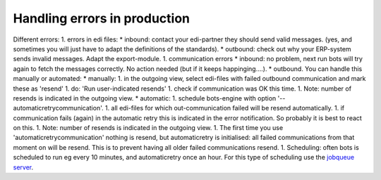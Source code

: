 Handling errors in production
-----------------------------

Different errors: 1. errors in edi files: \* inbound: contact your
edi-partner they should send valid messages. (yes, and sometimes you
will just have to adapt the definitions of the standards). \* outbound:
check out why your ERP-system sends invalid messages. Adapt the
export-module. 1. communication errors \* inbound: no problem, next run
bots will try again to fetch the messages correctly. No action needed
(but if it keeps happinging....). \* outbound. You can handle this
manually or automated: \* manually: 1. in the outgoing view, select
edi-files with failed outbound communication and mark these as 'resend'
1. do: 'Run user-indicated resends' 1. check if communication was OK
this time. 1. Note: number of resends is indicated in the outgoing view.
\* automatic: 1. schedule bots-engine with option
'--automaticretrycommunication'. 1. all edi-files for which
out-communication failed will be resend automatically. 1. if
communication fails (again) in the automatic retry this is indicated in
the error notification. So probably it is best to react on this. 1.
Note: number of resends is indicated in the outgoing view. 1. The first
time you use 'automaticretrycommunication' nothing is resend, but
automaticretry is initialised: all failed communications from that
moment on will be resend. This is to prevent having all older failed
communications resend. 1. Scheduling: often bots is scheduled to run eg
every 10 minutes, and automaticretry once an hour. For this type of
scheduling use the `jobqueue server <Jobqueue.md>`__.
